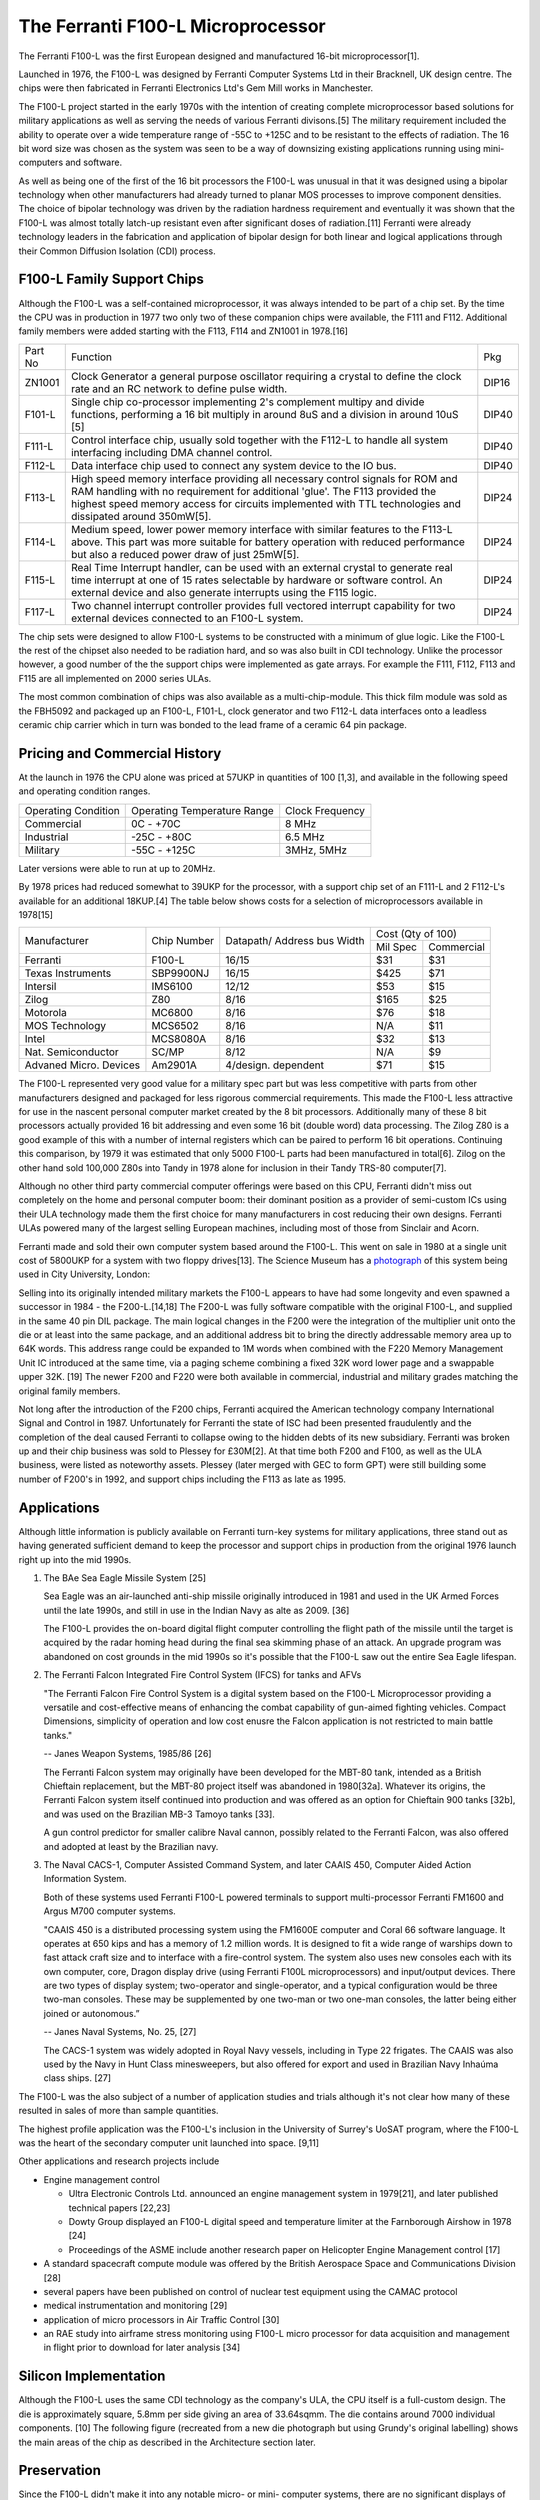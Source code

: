 ==================================
The Ferranti F100-L Microprocessor
==================================

The Ferranti F100-L was the first European designed and manufactured
16-bit microprocessor[1].

Launched in 1976, the F100-L was designed by Ferranti Computer Systems Ltd in
their Bracknell, UK design centre. The chips were then fabricated in Ferranti
Electronics Ltd's Gem Mill works in Manchester.

The F100-L project started in the early 1970s with the intention of creating
complete microprocessor based solutions for military applications as well as serving
the needs of various Ferranti divisons.[5] The military requirement included the ability to operate over
a wide temperature range of -55C to +125C and to be resistant to the effects of
radiation. The 16 bit word size was chosen as the system was seen to be a way of
downsizing existing applications running using mini-computers and software.

As well as being one of the first of the 16 bit processors the F100-L was
unusual in that it was designed using a bipolar technology when other manufacturers had already turned to planar
MOS processes to improve component densities. The choice of bipolar
technology was driven by the radiation hardness requirement and
eventually it was shown that the F100-L was almost totally latch-up
resistant even after significant doses of radiation.[11] Ferranti were already technology leaders in the fabrication and application of
bipolar design for both linear and logical applications through their
Common Diffusion Isolation (CDI) process.


F100-L Family Support Chips
---------------------------

Although the F100-L was a self-contained microprocessor, it was always intended
to be part of a chip set. By the time the CPU was in production in 1977 two only
two of these companion chips were available, the F111 and F112. Additional
family members were added starting with the F113, F114 and ZN1001 in 1978.[16]

+--------+----------------------------------------------------------------------------------------------------------------------------------------+-------+
| Part No| Function                                                                                                                               | Pkg   |
+--------+----------------------------------------------------------------------------------------------------------------------------------------+-------+
| ZN1001 | Clock Generator a general purpose oscillator requiring a crystal to define the clock rate and an RC network to define pulse width.     | DIP16 |
+--------+----------------------------------------------------------------------------------------------------------------------------------------+-------+
| F101-L | Single chip co-processor implementing 2's complement multipy and divide functions, performing a 16 bit multiply in around 8uS and a    | DIP40 |
|        | division in around 10uS [5]                                                                                                            |       |
+--------+----------------------------------------------------------------------------------------------------------------------------------------+-------+
| F111-L | Control interface chip, usually sold together with the F112-L to handle all system interfacing including DMA channel control.          | DIP40 |
+--------+----------------------------------------------------------------------------------------------------------------------------------------+-------+
| F112-L | Data interface chip used to connect any system device to the IO bus.                                                                   | DIP40 |
+--------+----------------------------------------------------------------------------------------------------------------------------------------+-------+
| F113-L | High speed memory interface providing all necessary control signals for ROM and RAM handling with no requirement for additional 'glue'.| DIP24 |
|        | The F113 provided the highest speed memory access for circuits implemented with TTL technologies and dissipated around 350mW[5].       |       |
+--------+----------------------------------------------------------------------------------------------------------------------------------------+-------+
| F114-L | Medium speed, lower power memory interface with similar features to the F113-L above. This part was more suitable for battery operation| DIP24 |
|        | with reduced performance but also a reduced power draw of just 25mW[5].                                                                |       |
+--------+----------------------------------------------------------------------------------------------------------------------------------------+-------+
| F115-L | Real Time Interrupt handler, can be used with an external crystal to generate real time interrupt at one of 15 rates selectable by     |       |
|        | hardware or software control. An external device and also generate interrupts using the F115 logic.                                    | DIP24 |
+--------+----------------------------------------------------------------------------------------------------------------------------------------+-------+
| F117-L | Two channel interrupt controller provides full vectored interrupt capability for two external devices connected to an F100-L system.   | DIP24 |
+--------+----------------------------------------------------------------------------------------------------------------------------------------+-------+

The chip sets were designed to allow F100-L systems to be constructed with a
minimum of glue logic. Like the F100-L the rest of the chipset also needed
to be radiation hard, and so was also built in CDI technology. Unlike the
processor however, a good number of the the support chips
were implemented as gate arrays. For example the F111, F112, F113 and F115 are
all implemented on 2000 series ULAs.

The most common combination of chips was also available as a multi-chip-module. This thick film module was sold
as the FBH5092 and packaged up an F100-L, F101-L, clock generator and two F112-L data interfaces onto a leadless ceramic
chip carrier which in turn was bonded to the lead frame of a ceramic 64 pin package.

Pricing and Commercial History
------------------------------

At the launch in 1976 the CPU alone was priced at 57UKP
in quantities of 100 [1,3], and available in the following speed and operating condition ranges.

+---------------------+-----------------------------+-----------------+
| Operating Condition | Operating Temperature Range | Clock Frequency |
+---------------------+-----------------------------+-----------------+
| Commercial          |   0C - +70C                 |  8 MHz          |
+---------------------+-----------------------------+-----------------+
| Industrial          | -25C - +80C                 |  6.5 MHz        |
+---------------------+-----------------------------+-----------------+
| Military            | -55C - +125C                | 3MHz, 5MHz      |
+---------------------+-----------------------------+-----------------+

Later versions were able to run at up to 20MHz.

By 1978 prices had reduced somewhat to 39UKP for the processor, with
a support chip set of an F111-L and 2 F112-L's available for an additional 18KUP.[4] The table below
shows costs for a selection of microprocessors available in 1978[15]

+----------------------+--------------+--------------+-------------+---------------+
|                      |              | Datapath/    |     Cost (Qty of 100)       |
+                      +              + Address bus  +-------------+---------------+
|Manufacturer          | Chip Number  | Width        |  Mil  Spec  | Commercial    |
+----------------------+--------------+--------------+-------------+---------------+
|Ferranti              | F100-L       | 16/15        |    $31      |    $31        |
+----------------------+--------------+--------------+-------------+---------------+
|Texas Instruments     | SBP9900NJ    | 16/15        |   $425      |    $71        |
+----------------------+--------------+--------------+-------------+---------------+
|Intersil              | IMS6100      | 12/12        |    $53      |    $15        |
+----------------------+--------------+--------------+-------------+---------------+
|Zilog                 | Z80          |  8/16        |   $165      |    $25        |
+----------------------+--------------+--------------+-------------+---------------+
|Motorola              | MC6800       |  8/16        |    $76      |    $18        |
+----------------------+--------------+--------------+-------------+---------------+
|MOS Technology        | MCS6502      |  8/16        |    N/A      |    $11        |
+----------------------+--------------+--------------+-------------+---------------+
|Intel                 | MCS8080A     |  8/16        |    $32      |    $13        |
+----------------------+--------------+--------------+-------------+---------------+
|Nat. Semiconductor    | SC/MP        |  8/12        |    N/A      |     $9        |
+----------------------+--------------+--------------+-------------+---------------+
|Advaned Micro. Devices| Am2901A      |  4/design.   |    $71      |    $15        |
|                      |              |  dependent   |             |               |
+----------------------+--------------+--------------+-------------+---------------+

The F100-L represented very good value for a military spec part but was less competitive
with parts from other manufacturers designed and packaged for less rigorous commercial requirements. This
made the F100-L less attractive for use in the nascent personal computer market created
by the 8 bit processors. Additionally many of these 8 bit processors actually provided 16 bit
addressing and even some 16 bit (double word) data processing. The Zilog Z80 is a good example
of this with a number of internal registers which can be paired to perform 16 bit operations.
Continuing this comparison, by 1979 it was estimated that only 5000 F100-L parts had been
manufactured in total[6]. Zilog on the other hand sold 100,000 Z80s into Tandy in
1978 alone for inclusion in their Tandy TRS-80 computer[7].

Although no other third party commercial computer offerings were based on this CPU, Ferranti
didn't miss out completely on the home and personal computer boom: their dominant position
as a provider of semi-custom ICs using their ULA technology made them the first
choice for many manufacturers in cost reducing their own designs. Ferranti
ULAs powered many of the largest selling European machines, including most of
those from Sinclair and Acorn.

Ferranti made and sold their own computer system based around the F100-L. This went
on sale in 1980 at a single unit cost of 5800UKP for a system with two floppy drives[13].
The Science Museum has a photograph_ of this system being used in City University, London:

.. _photograph: http://ingenious.org.uk/See/Scienceandtechnology/Physicsoptics/?target=SeeLarge&ObjectID=%7B170D0C25-A24B-658A-A0DD-7D6DCCAE1A20%7D&source=Search&SearchCategoryID=%7BC30DE785-2657-4A36-A5A6-000000042538%7D&viewby=images

Selling into its originally intended military markets the F100-L appears to have had some longevity and
even spawned a successor in 1984 - the F200-L.[14,18] The F200-L was fully software compatible with the
original F100-L, and supplied in the same 40 pin DIL package. The main logical changes in the F200 were the
integration of the multiplier unit onto the die or at least into the same package, and an additional address
bit to bring the directly addressable memory area up to 64K words. This address range could be expanded to 1M words
when combined with the F220 Memory Management Unit IC introduced at the same time, via a paging scheme combining a
fixed 32K word lower page and a swappable upper 32K. [19] The newer F200 and F220 were both available in commercial, industrial
and military grades matching the original family members.

Not long after the introduction of the F200 chips, Ferranti acquired the American technology company International
Signal and Control in 1987. Unfortunately for Ferranti the state of ISC had been presented fraudulently and the
completion of the deal caused Ferranti to collapse owing to the hidden debts of its new subsidiary. Ferranti was
broken up and their chip business was sold to Plessey for £30M[2]. At that time both F200 and
F100, as well as the ULA business, were listed as noteworthy assets. Plessey (later merged with GEC to form GPT)
were still building some number of F200's in 1992, and support chips including the F113 as late as 1995.

Applications
------------

Although little information is publicly available on Ferranti turn-key systems for military applications, three stand out
as having generated sufficient demand to keep the processor and support chips in production from the original 1976
launch right up into the mid 1990s.

1. The BAe Sea Eagle Missile System [25]

   Sea Eagle was an air-launched anti-ship missile originally introduced in 1981 and used in the UK Armed Forces until the late 1990s, and still in use in the Indian Navy as alte as 2009. [36]

   The F100-L provides the on-board digital flight computer controlling the flight path of the missile until the target is acquired by the radar homing head during the final sea skimming phase of an attack. An upgrade program was abandoned on cost grounds in the mid 1990s so it's possible that the F100-L saw out the entire Sea Eagle lifespan.

2. The Ferranti Falcon Integrated Fire Control System (IFCS) for tanks and AFVs

   "The Ferranti Falcon Fire Control System is a digital system based on the F100-L Microprocessor providing a versatile and cost-effective means of enhancing the combat capability of gun-aimed fighting vehicles. Compact Dimensions, simplicity of operation and low cost enusre the Falcon application is not restricted to main battle tanks."

   -- Janes Weapon Systems, 1985/86 [26]

   The Ferranti Falcon system may originally have been developed for the MBT-80 tank, intended as a British Chieftain replacement, but the MBT-80 project itself was abandoned in 1980[32a]. Whatever its origins, the Ferranti Falcon system itself continued into production and was offered as an option for Chieftain 900 tanks [32b], and was used on the Brazilian MB-3 Tamoyo tanks [33].

   A gun control predictor for smaller calibre Naval cannon, possibly related to the Ferranti Falcon, was also offered and adopted at least by the Brazilian navy.

3. The Naval CACS-1, Computer Assisted Command System, and later CAAIS 450, Computer Aided Action Information System.

   Both of these systems used Ferranti F100-L powered terminals to support multi-processor Ferranti FM1600 and Argus M700 computer systems.
   
   "CAAIS 450 is a distributed processing system using the FM1600E computer and Coral 66 software language. It operates at 650 kips and has a memory of 1.2 million words. It is designed to fit a wide range of warships down to fast attack craft size and to interface with a fire-control system. The system also uses new consoles each with its own computer, core, Dragon display drive (using Ferranti F100L microprocessors) and input/output devices. There are two types of display system; two-operator and single-operator, and a typical configuration would be three two-man consoles. These may be supplemented by one two-man or two one-man consoles, the latter being either joined or autonomous.”

   -- Janes Naval Systems, No. 25, [27]

   The CACS-1 system was widely adopted in Royal Navy vessels, including in Type 22 frigates. The CAAIS was also used by the Navy in Hunt Class minesweepers, but also offered for export and used in Brazilian Navy Inhaúma class ships. [27]
   
The F100-L was the also subject of a number of application studies and trials although
it's not clear how many of these resulted in sales of more than sample quantities.

The highest profile application was the F100-L's inclusion in the University of Surrey's
UoSAT program, where the F100-L was the heart of the secondary computer unit launched
into space. [9,11]

Other applications and research projects include

* Engine management control
  
  * Ultra Electronic Controls Ltd. announced an engine management system in 1979[21], and later published technical papers [22,23]
  * Dowty Group displayed an F100-L digital speed and temperature limiter at the Farnborough Airshow in 1978 [24]
  * Proceedings of the ASME include another research paper on Helicopter Engine Management control [17]
    
* A standard spacecraft compute module was offered by the British Aerospace  Space and Communications Division [28]  
* several papers have been published on control of nuclear test equipment using the CAMAC protocol
* medical instrumentation and monitoring [29]
* application of micro processors in Air Traffic Control [30]
* an RAE study into airframe stress monitoring using F100-L micro processor for data acquisition and management in flight prior to download for later analysis [34]

Silicon Implementation
----------------------

Although the F100-L uses the same CDI technology as the company's ULA, the
CPU itself is a full-custom design. The die is approximately square, 5.8mm per side giving an
area of 33.64sqmm. The die contains around 7000 individual components. [10] The following figure
(recreated from a new die photograph but using Grundy's original labelling) shows
the main areas of the chip as described in the Architecture section later.

.. image:: SiliconDiagram.png

Preservation
------------

Since the F100-L didn't make it into any notable micro- or mini- computer systems, there are
no significant displays of the hardware in any science or technology museums.

The Museum of Science and Industry (MOSI) in Manchester has a paperweight memento of a
single packaged chip encased in perspex with the legend "F100-L the world's most advanced
16 bit microprocessor." MOSI also holds the Ferranti Archive, including company documents, sales
and marketing materials relating to the product line.

The Centre for Computing History (CCH) in Cambridge has a couple of hardware artifacts but
these are held in storage rather than on general display. Of the items they hold, the
control handset from the F100-L microcomputer system is the most accessible. This unit
has a complete instruction set summary table printed in the reverse and a transcript of
that is included in the Appendices here.

  * http://www.computinghistory.org.uk/det/16974/Box-704-Ferranti-Marconi/

As well as the the handset they also have a board, possibly from an Naval CACS or CAAIS F100-L
computer system with F112-L and F101-L ICs.

  * http://www.computinghistory.org.uk/det/23397/Box-812-Various/

.. image:: F100Board.png

A higher resolution photo is available here_ .

.. _here: https://revaldinho.smugmug.com/Vintage-Technology/Ferranti-F100-Project/n-VXHdXd
